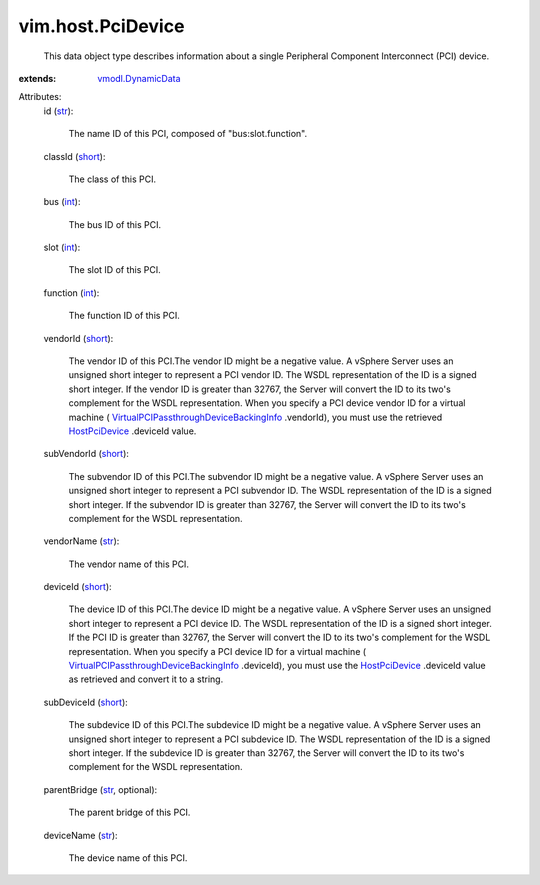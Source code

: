 .. _int: https://docs.python.org/2/library/stdtypes.html

.. _str: https://docs.python.org/2/library/stdtypes.html

.. _short: https://docs.python.org/2/library/stdtypes.html

.. _HostPciDevice: ../../vim/host/PciDevice.rst

.. _vmodl.DynamicData: ../../vmodl/DynamicData.rst

.. _VirtualPCIPassthroughDeviceBackingInfo: ../../vim/vm/device/VirtualPCIPassthrough/DeviceBackingInfo.rst


vim.host.PciDevice
==================
  This data object type describes information about a single Peripheral Component Interconnect (PCI) device.
:extends: vmodl.DynamicData_

Attributes:
    id (`str`_):

       The name ID of this PCI, composed of "bus:slot.function".
    classId (`short`_):

       The class of this PCI.
    bus (`int`_):

       The bus ID of this PCI.
    slot (`int`_):

       The slot ID of this PCI.
    function (`int`_):

       The function ID of this PCI.
    vendorId (`short`_):

       The vendor ID of this PCI.The vendor ID might be a negative value. A vSphere Server uses an unsigned short integer to represent a PCI vendor ID. The WSDL representation of the ID is a signed short integer. If the vendor ID is greater than 32767, the Server will convert the ID to its two's complement for the WSDL representation. When you specify a PCI device vendor ID for a virtual machine ( `VirtualPCIPassthroughDeviceBackingInfo`_ .vendorId), you must use the retrieved `HostPciDevice`_ .deviceId value.
    subVendorId (`short`_):

       The subvendor ID of this PCI.The subvendor ID might be a negative value. A vSphere Server uses an unsigned short integer to represent a PCI subvendor ID. The WSDL representation of the ID is a signed short integer. If the subvendor ID is greater than 32767, the Server will convert the ID to its two's complement for the WSDL representation.
    vendorName (`str`_):

       The vendor name of this PCI.
    deviceId (`short`_):

       The device ID of this PCI.The device ID might be a negative value. A vSphere Server uses an unsigned short integer to represent a PCI device ID. The WSDL representation of the ID is a signed short integer. If the PCI ID is greater than 32767, the Server will convert the ID to its two's complement for the WSDL representation. When you specify a PCI device ID for a virtual machine ( `VirtualPCIPassthroughDeviceBackingInfo`_ .deviceId), you must use the `HostPciDevice`_ .deviceId value as retrieved and convert it to a string.
    subDeviceId (`short`_):

       The subdevice ID of this PCI.The subdevice ID might be a negative value. A vSphere Server uses an unsigned short integer to represent a PCI subdevice ID. The WSDL representation of the ID is a signed short integer. If the subdevice ID is greater than 32767, the Server will convert the ID to its two's complement for the WSDL representation.
    parentBridge (`str`_, optional):

       The parent bridge of this PCI.
    deviceName (`str`_):

       The device name of this PCI.
